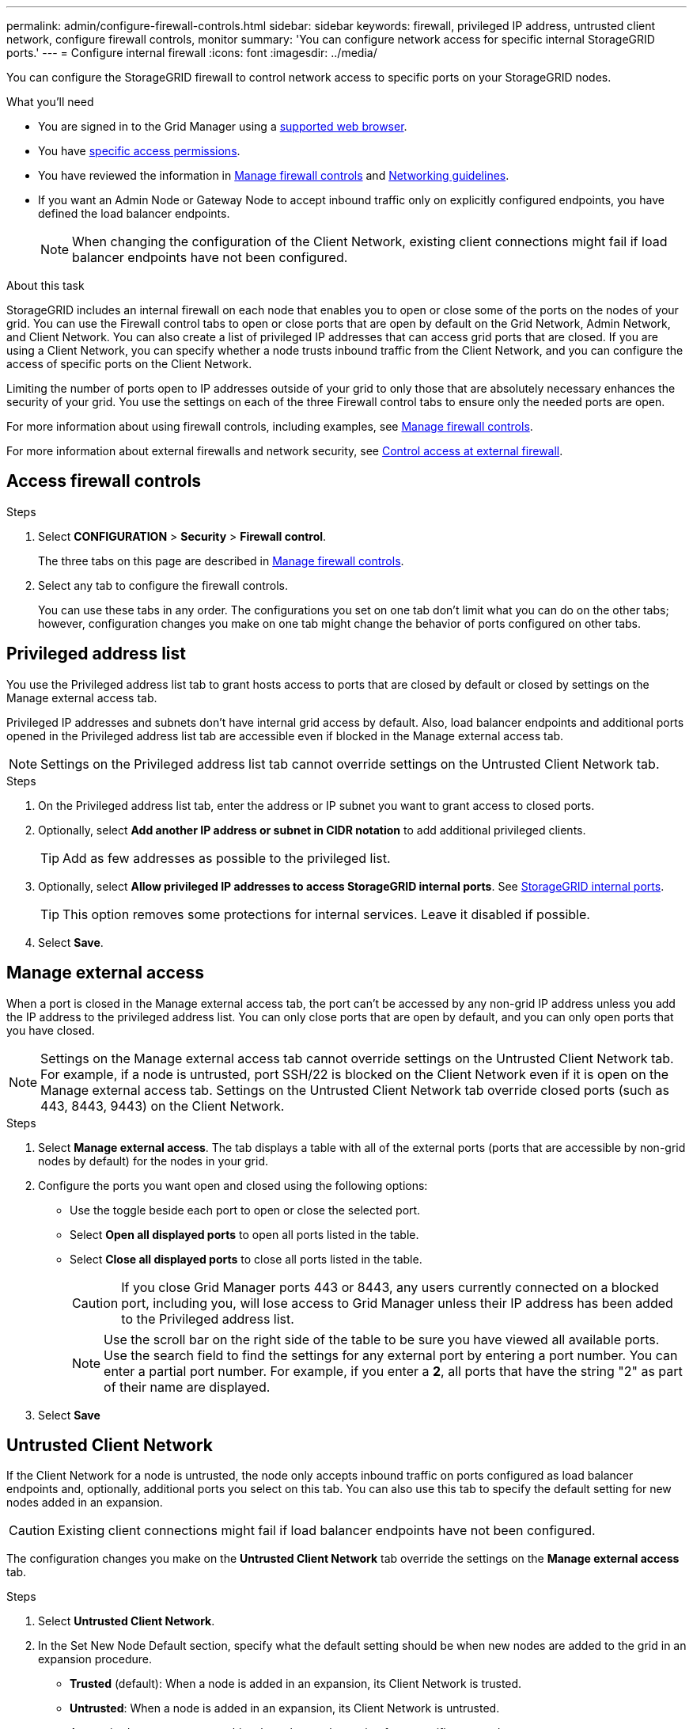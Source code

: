 ---
permalink: admin/configure-firewall-controls.html
sidebar: sidebar
keywords: firewall, privileged IP address, untrusted client network, configure firewall controls, monitor
summary: 'You can configure network access for specific internal StorageGRID ports.'
---
= Configure internal firewall
:icons: font
:imagesdir: ../media/

[.lead]
You can configure the StorageGRID firewall to control network access to specific ports on your StorageGRID nodes. 

.What you'll need

* You are signed in to the Grid Manager using a link:../admin/web-browser-requirements.html[supported web browser].
* You have link:../admin/admin-group-permissions.html[specific access permissions]. 
* You have reviewed the information in link:../admin/manage-firewall-controls.html[Manage firewall controls] and link:../network/index.html[Networking guidelines].

* If you want an Admin Node or Gateway Node to accept inbound traffic only on explicitly configured endpoints, you have defined the load balancer endpoints.
+
NOTE: When changing the configuration of the Client Network, existing client connections might fail if load balancer endpoints have not been configured.

.About this task

StorageGRID includes an internal firewall on each node that enables you to open or close some of the ports on the nodes of your grid. You can use the Firewall control tabs to open or close ports that are open by default on the Grid Network, Admin Network, and Client Network. You can also create a list of privileged IP addresses that can access grid ports that are closed. If you are using a Client Network, you can specify whether a node trusts inbound traffic from the Client Network, and you can configure the access of specific ports on the Client Network.

Limiting the number of ports open to IP addresses outside of your grid to only those that are absolutely necessary enhances the security of your grid. You use the settings on each of the three Firewall control tabs to ensure only the needed ports are open.

For more information about using firewall controls, including examples, see link:../admin/manage-firewall-controls.html[Manage firewall controls].

For more information about external firewalls and network security, see link:../admin/controlling-access-through-firewalls.html[Control access at external firewall].

[#Access-firewall-controls]
== Access firewall controls

.Steps

. Select *CONFIGURATION* > *Security* > *Firewall control*.
+
The three tabs on this page are described in link:../admin/manage-firewall-controls.html[Manage firewall controls].

. Select any tab to configure the firewall controls. 
+
You can use these tabs in any order. The configurations you set on one tab don't limit what you can do on the other tabs; however, configuration changes you make on one tab might change the behavior of ports configured on other tabs. 

== Privileged address list

You use the Privileged address list tab to grant hosts access to ports that are closed by default or closed by settings on the Manage external access tab.

Privileged IP addresses and subnets don't have internal grid access by default. Also, load balancer endpoints and additional ports opened in the Privileged address list tab are accessible even if blocked in the Manage external access tab.

NOTE: Settings on the Privileged address list tab cannot override settings on the Untrusted Client Network tab. 

.Steps

. On the Privileged address list tab, enter the address or IP subnet you want to grant access to closed ports. 

. Optionally, select *Add another IP address or subnet in CIDR notation* to add additional privileged clients. 
+
TIP: Add as few addresses as possible to the privileged list.

. Optionally, select *Allow privileged IP addresses to access StorageGRID internal ports*. See link:../network/internal-grid-node-communications.html[StorageGRID internal ports]. 
+
TIP: This option removes some protections for internal services. Leave it disabled if possible.

. Select *Save*.


== Manage external access

When a port is closed in the Manage external access tab, the port can't be accessed by any non-grid IP address unless you add the IP address to the privileged address list. You can only close ports that are open by default, and you can only open ports that you have closed.

NOTE: Settings on the Manage external access tab cannot override settings on the Untrusted Client Network tab. For example, if a node is untrusted, port SSH/22 is blocked on the Client Network even if it is open on the Manage external access tab. Settings on the Untrusted Client Network tab override closed ports (such as 443, 8443, 9443) on the Client Network.

.Steps

. Select *Manage external access*.
The tab displays a table with all of the external ports (ports that are accessible by non-grid nodes by default) for the nodes in your grid. 

. Configure the ports you want open and closed using the following options: 
* Use the toggle beside each port to open or close the selected port.
* Select *Open all displayed ports* to open all ports listed in the table. 
* Select *Close all displayed ports* to close all ports listed in the table.
+
CAUTION: If you close Grid Manager ports 443 or 8443, any users currently connected on a blocked port, including you, will lose access to Grid Manager unless their IP address has been added to the Privileged address list. 
+
NOTE: Use the scroll bar on the right side of the table to be sure you have viewed all available ports. Use the search field to find the settings for any external port by entering a port number. You can enter a partial port number. For example, if you enter a *2*, all ports that have the string "2" as part of their name are displayed.

. Select *Save*

== Untrusted Client Network

If the Client Network for a node is untrusted, the node only accepts inbound traffic on ports configured as load balancer endpoints and, optionally, additional ports you select on this tab. You can also use this tab to specify the default setting for new nodes added in an expansion. 

CAUTION: Existing client connections might fail if load balancer endpoints have not been configured. 

The configuration changes you make on the *Untrusted Client Network* tab override the settings on the *Manage external access* tab.

.Steps

. Select *Untrusted Client Network*.

. In the Set New Node Default section, specify what the default setting should be when new nodes are added to the grid in an expansion procedure.
+
* *Trusted* (default): When a node is added in an expansion, its Client Network is trusted.
* *Untrusted*: When a node is added in an expansion, its Client Network is untrusted.
+
As required, you can return to this tab to change the setting for a specific new node.
+
NOTE: This setting does not affect the existing nodes in your StorageGRID system.

. Use the following options to select the nodes that should allow client connections only on explicitly configured load balancer endpoints or additional selected ports:

* Select *Untrust on displayed nodes* to add all nodes displayed in the table to the Untrusted Client Network list.  
* Select *Trust on displayed nodes* to remove all nodes displayed in the table from the Untrusted Client Network list.
* Use the toggle beside each port to set the Client Network as Trusted or Untrusted for the selected node.  
+
For example, you could select *Untrust on displayed nodes* to add all nodes to the Untrusted Client Network list and then use the toggle besides an individual node to add that single node to the Trusted Client Network list.
+
NOTE: Use the scroll bar on the right side of the table to be sure you have viewed all available nodes. Use the search field to find the settings for any node by entering the node name. You can enter a partial name. For example, if you enter a *GW*, all nodes that have the string "GW" as part of their name are displayed. 

. Optionally, select any additional ports you want open on the untrusted Client Network. These ports can provide access to the Grid Manager, the Tenant Manager, or both. 
+ 
For example, you might want to use this option to ensure that the Grid Manager can be accessed on the Client Network for maintenance purposes. 
+
NOTE: These additional ports are open on the Client Network, regardless of whether they are closed in the Manage external access tab.

. Select *Save*.
+
The new firewall settings are immediately applied and enforced. Existing client connections might fail if load balancer endpoints have not been configured.



